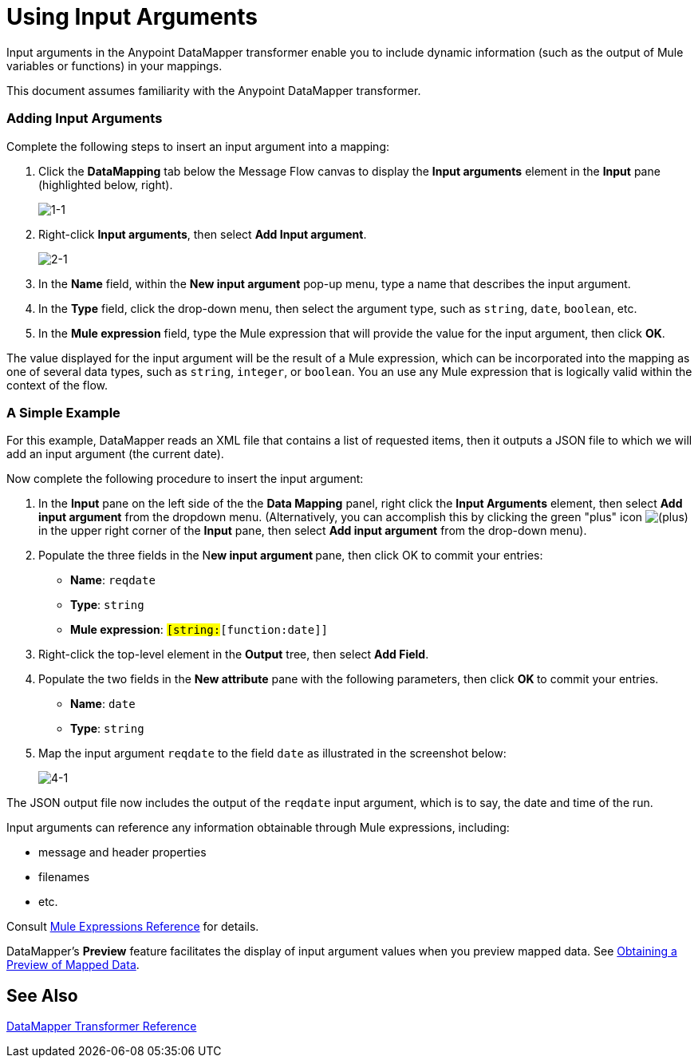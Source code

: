 = Using Input Arguments

Input arguments in the Anypoint DataMapper transformer enable you to include dynamic information (such as the output of Mule variables or functions) in your mappings.

This document assumes familiarity with the Anypoint DataMapper transformer.

=== Adding Input Arguments

Complete the following steps to insert an input argument into a mapping:

. Click the *DataMapping* tab below the Message Flow canvas to display the *Input arguments* element in the *Input* pane (highlighted below, right).
+
image:1-1.png[1-1]

. Right-click *Input arguments*, then select *Add Input argument*.
+
image:2-1.png[2-1]

. In the *Name* field, within the *New input argument* pop-up menu, type a name that describes the input argument.
. In the *Type* field, click the drop-down menu, then select the argument type, such as `string`, `date`, `boolean`, etc.
. In the *Mule expression* field, type the Mule expression that will provide the value for the input argument, then click *OK*.

The value displayed for the input argument will be the result of a Mule expression, which can be incorporated into the mapping as one of several data types, such as `string`, `integer`, or `boolean`. You an use any Mule expression that is logically valid within the context of the flow.

=== A Simple Example

For this example, DataMapper reads an XML file that contains a list of requested items, then it outputs a JSON file to which we will add an input argument (the current date).

//Click to display relevant lines from the JSON output file prior to argument insertion.

Now complete the following procedure to insert the input argument:

. In the *Input* pane on the left side of the the *Data Mapping* panel, right click the *Input Arguments* element, then select *Add input argument* from the dropdown menu. (Alternatively, you can accomplish this by clicking the green "plus" icon image:add.png[(plus)] in the upper right corner of the *Input* pane, then select *Add input argument* from the drop-down menu).

. Populate the three fields in the N**ew input argument **pane, then click OK to commit your entries: +
* *Name*: `reqdate`
* *Type*: `string`
* *Mule expression*: `#[string:#[function:date]]`
. Right-click the top-level element in the *Output* tree, then select *Add Field*.
. Populate the two fields in the *New attribute* pane with the following parameters, then click **OK **to commit your entries. +
* *Name*: `date`
* *Type*: `string`
. Map the input argument `reqdate` to the field `date` as illustrated in the screenshot below:
+
image:4-1.png[4-1] +

The JSON output file now includes the output of the `reqdate` input argument, which is to say, the date and time of the run.

// Click to display JSON file output following insertion of the input argument.


Input arguments can reference any information obtainable through Mule expressions, including:

* message and header properties
* filenames
* etc.

Consult link:non-mel-expressions-configuration-reference[Mule Expressions Reference] for details.

DataMapper's *Preview* feature facilitates the display of input argument values when you preview mapped data. See link:obtaining-a-preview-of-mapped-data[Obtaining a Preview of Mapped Data].

== See Also

link:https://docs.mulesoft.com/anypoint-studio/v/6/datamapper-user-guide-and-reference[DataMapper Transformer Reference]
